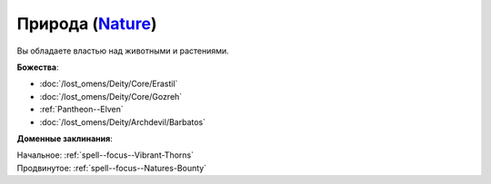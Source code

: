 .. title:: Домен природы (Nature Domain)

.. rst-class:: domain
.. _Domain--Nature:

Природа (`Nature <https://2e.aonprd.com/Domains.aspx?ID=22>`_)
=============================================================================================================

Вы обладаете властью над животными и растениями.

**Божества**:

* :doc:`/lost_omens/Deity/Core/Erastil`
* :doc:`/lost_omens/Deity/Core/Gozreh`
* :ref:`Pantheon--Elven`
* :doc:`/lost_omens/Deity/Archdevil/Barbatos`

**Доменные заклинания**:

| Начальное: :ref:`spell--focus--Vibrant-Thorns`
| Продвинутое: :ref:`spell--focus--Natures-Bounty`

